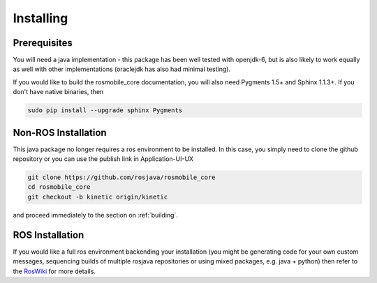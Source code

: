 .. _installing:

Installing
==========

Prerequisites
-------------

You will need a java implementation - this package has been well tested with openjdk-6,
but is also likely to work equally as well with other implementations (oraclejdk has
also had minimal testing).

If you would like to build the rosmobile_core documentation, you will also need
Pygments 1.5+ and Sphinx 1.1.3+. If you don't have native binaries, then

.. code-block:: bash

  sudo pip install --upgrade sphinx Pygments


Non-ROS Installation
--------------------

This java package no longer requires a ros environment to be installed. In this case,
you simply need to clone the github repository or you can use the publish link in Application-UI-UX

.. code-block:: bash

  git clone https://github.com/rosjava/rosmobile_core
  cd rosmobile_core
  git checkout -b kinetic origin/kinetic

and proceed immediately to the section on :ref:`building`.

ROS Installation
----------------

If you would like a full ros environment backending your installation (you might
be generating code for your own custom messages, sequencing builds of multiple rosjava
repositories or using mixed packages, e.g. java + python) then refer to the `RosWiki`_
for more details.

.. _RosWiki: http://wiki.ros.org/rosjava

